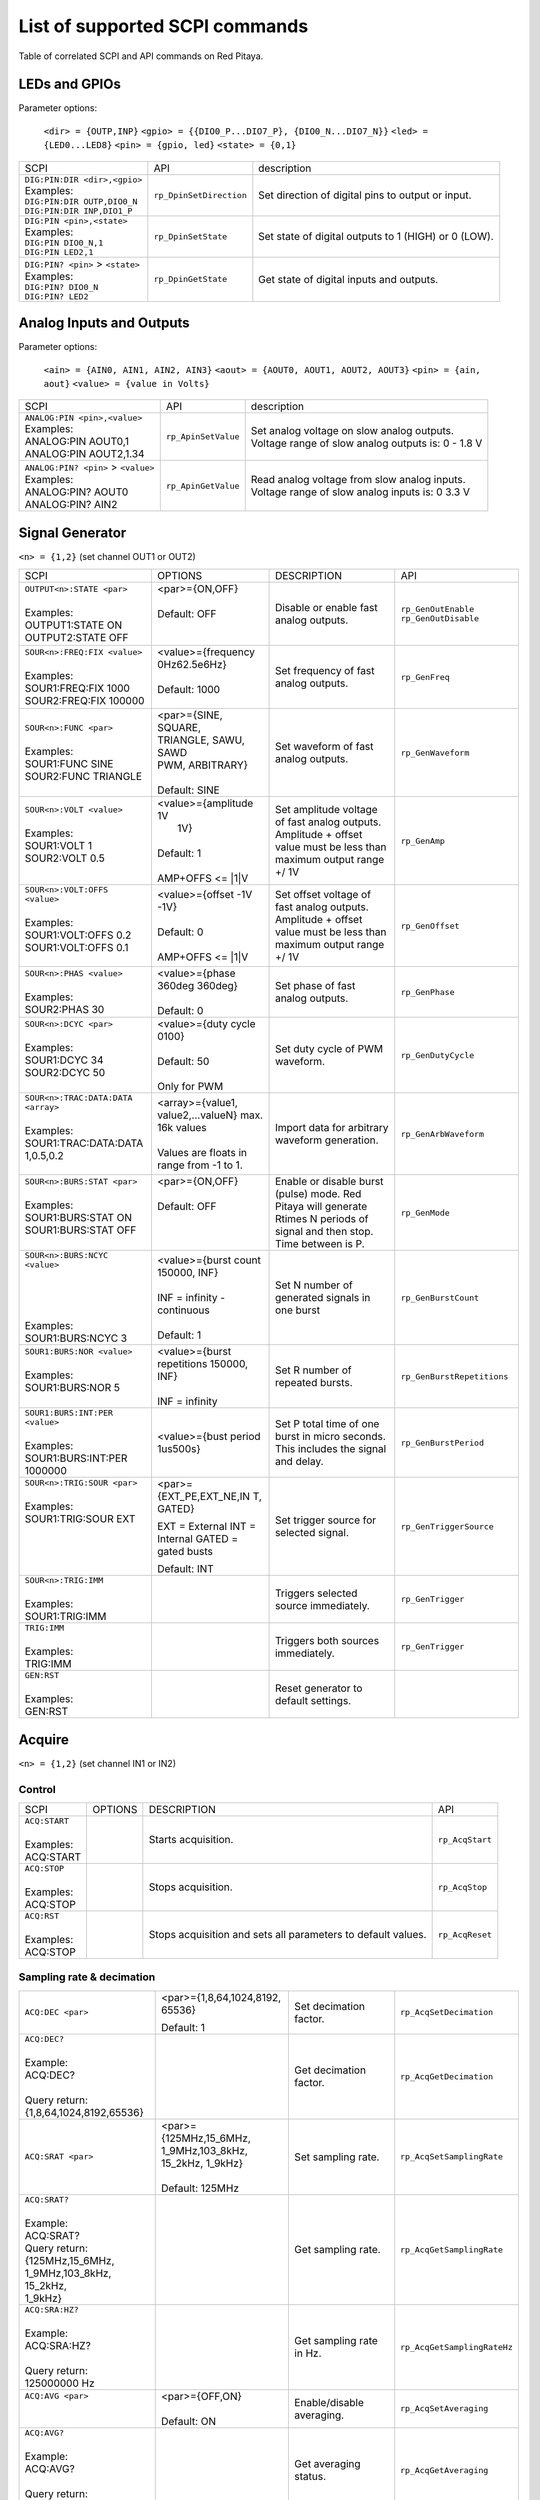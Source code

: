 *******************************
List of supported SCPI commands 
*******************************

.. (link - https://dl.dropboxusercontent.com/s/eiihbzicmucjtlz/SCPI_commands_beta_release.pdf)

Table of correlated SCPI and API commands on Red Pitaya.

==============
LEDs and GPIOs
==============

Parameter options:

   ``<dir> = {OUTP,INP}``
   ``<gpio> = {{DIO0_P...DIO7_P}, {DIO0_N...DIO7_N}}``
   ``<led> = {LED0...LED8}``
   ``<pin> = {gpio, led}``
   ``<state> = {0,1}``

.. tabularcolumns:: |p{28mm}|p{28mm}|p{28mm}|

+------------------------------------+-------------------------+------------------------------------------------------+
| SCPI                               | API                     | description                                          |
+------------------------------------+-------------------------+------------------------------------------------------+
| | ``DIG:PIN:DIR <dir>,<gpio>``     | ``rp_DpinSetDirection`` | Set direction of digital pins to output or input.    |
| | Examples:                        |                         |                                                      |                       
| | ``DIG:PIN:DIR OUTP,DIO0_N``      |                         |                                                      |  
| | ``DIG:PIN:DIR INP,DIO1_P``       |                         |                                                      |                  
+------------------------------------+-------------------------+------------------------------------------------------+
| | ``DIG:PIN <pin>,<state>``        | ``rp_DpinSetState``     | Set state of digital outputs to 1 (HIGH) or 0 (LOW). |
| | Examples:                        |                         |                                                      |
| | ``DIG:PIN DIO0_N,1``             |                         |                                                      |
| | ``DIG:PIN LED2,1``               |                         |                                                      |
+------------------------------------+-------------------------+------------------------------------------------------+
| | ``DIG:PIN? <pin>`` > ``<state>`` | ``rp_DpinGetState``     | Get state of digital inputs and outputs.             |
| | Examples:                        |                         |                                                      |
| | ``DIG:PIN? DIO0_N``              |                         |                                                      |
| | ``DIG:PIN? LED2``                |                         |                                                      |
+------------------------------------+-------------------------+------------------------------------------------------+

=========================
Analog Inputs and Outputs
=========================

Parameter options:

   ``<ain> = {AIN0, AIN1, AIN2, AIN3}``
   ``<aout> = {AOUT0, AOUT1, AOUT2, AOUT3}``
   ``<pin> = {ain, aout}``
   ``<value> = {value in Volts}``
   
.. tabularcolumns:: |p{28mm}|p{28mm}|p{28mm}|p{28mm}|

+---------------------------------------+---------------------+------------------------------------------------------+
| SCPI                                  | API                 | description                                          |
+---------------------------------------+---------------------+------------------------------------------------------+
| | ``ANALOG:PIN <pin>,<value>``        | ``rp_ApinSetValue`` | | Set analog voltage on slow analog outputs.         |
| | Examples:                           |                     | | Voltage range of slow analog outputs is: 0 - 1.8 V |
| | ANALOG:PIN AOUT0,1                  |                     |                                                      |
| | ANALOG:PIN AOUT2,1.34               |                     |                                                      |
+---------------------------------------+---------------------+------------------------------------------------------+
| | ``ANALOG:PIN? <pin>`` > ``<value>`` | ``rp_ApinGetValue`` | | Read analog voltage from slow analog inputs.       |
| | Examples:                           |                     | | Voltage range of slow analog inputs is: 0 3.3 V    |
| | ANALOG:PIN? AOUT0                   |                     |                                                      |
| | ANALOG:PIN? AIN2                    |                     |                                                      |
+---------------------------------------+---------------------+------------------------------------------------------+

================
Signal Generator
================

``<n> = {1,2}`` (set channel OUT1 or OUT2)

.. tabularcolumns:: |p{28mm}|p{28mm}|p{28mm}|p{28mm}|

+--------------------------------------+---------------------------+-----------------------------------+---------------------------------+
| SCPI                                 | OPTIONS                   | DESCRIPTION                       | API                             |
+--------------------------------------+---------------------------+-----------------------------------+---------------------------------+
| | ``OUTPUT<n>:STATE <par>``          | | <par>={ON,OFF}          | Disable or enable fast            | ``rp_GenOutEnable``             |
| |                                    | |                         | analog outputs.                   | ``rp_GenOutDisable``            |
| | Examples:                          | | Default: OFF            |                                   |                                 |
| | OUTPUT1:STATE ON                   | |                         |                                   |                                 |
| | OUTPUT2:STATE OFF                  | |                         |                                   |                                 |
+--------------------------------------+---------------------------+-----------------------------------+---------------------------------+
| | ``SOUR<n>:FREQ:FIX <value>``       | | <value>={frequency      | Set frequency of fast analog      | ``rp_GenFreq``                  |
| |                                    | | 0Hz62.5e6Hz}            | outputs.                          |                                 |
| | Examples:                          | |                         |                                   |                                 |
| | SOUR1:FREQ:FIX 1000                | | Default: 1000           |                                   |                                 |
| | SOUR2:FREQ:FIX 100000              | |                         |                                   |                                 |
+--------------------------------------+---------------------------+-----------------------------------+---------------------------------+
| | ``SOUR<n>:FUNC <par>``             | |  <par>={SINE, SQUARE,   | Set waveform of fast analog       | ``rp_GenWaveform``              |
| |                                    | |  TRIANGLE, SAWU, SAWD   | outputs.                          |                                 |
| | Examples:                          | |  PWM, ARBITRARY}        |                                   |                                 |
| | SOUR1:FUNC SINE                    | |                         |                                   |                                 |
| | SOUR2:FUNC TRIANGLE                | |  Default: SINE          |                                   |                                 |
+--------------------------------------+---------------------------+-----------------------------------+---------------------------------+
| | ``SOUR<n>:VOLT <value>``           | | <value>={amplitude 1V   | Set amplitude voltage of          | ``rp_GenAmp``                   |
| |                                    | |  1V}                    | fast analog outputs.              |                                 |
| | Examples:                          | |                         | Amplitude + offset value          |                                 |
| | SOUR1:VOLT 1                       | | Default: 1              | must be less than maximum         |                                 |
| | SOUR2:VOLT 0.5                     | |                         | output range +/ 1V                |                                 |
| |                                    | | AMP+OFFS <= \|1\|V      |                                   |                                 |
+--------------------------------------+---------------------------+-----------------------------------+---------------------------------+
| | ``SOUR<n>:VOLT:OFFS <value>``      | | <value>={offset -1V     | Set offset voltage of fast        | ``rp_GenOffset``                |
| |                                    | | -1V}                    | analog outputs. Amplitude         |                                 |
| | Examples:                          | |                         | + offset value must be less       |                                 |
| | SOUR1:VOLT:OFFS 0.2                | | Default: 0              | than maximum output range         |                                 |
| | SOUR1:VOLT:OFFS 0.1                | |                         | +/ 1V                             |                                 |
| |                                    | | AMP+OFFS <= \|1\|V      |                                   |                                 |
+--------------------------------------+---------------------------+-----------------------------------+---------------------------------+
| | ``SOUR<n>:PHAS <value>``           | | <value>={phase 360deg   | Set phase of fast analog          | ``rp_GenPhase``                 |
| |                                    |    360deg}                | outputs.                          |                                 |
| | Examples:                          | |                         |                                   |                                 |
| | SOUR2:PHAS 30                      | | Default: 0              |                                   |                                 |
+--------------------------------------+---------------------------+-----------------------------------+---------------------------------+
| | ``SOUR<n>:DCYC <par>``             | | <value>={duty cycle     | Set duty cycle of PWM             | ``rp_GenDutyCycle``             |
| |                                    |   0100}                   | waveform.                         |                                 |
| | Examples:                          | |                         |                                   |                                 |
| | SOUR1:DCYC 34                      | | Default: 50             |                                   |                                 |
| | SOUR2:DCYC 50                      | |                         |                                   |                                 |
| |                                    | | Only for PWM            |                                   |                                 |
+--------------------------------------+---------------------------+-----------------------------------+---------------------------------+
| | ``SOUR<n>:TRAC:DATA:DATA <array>`` | | <array>={value1,        | Import data for arbitrary         | ``rp_GenArbWaveform``           |
| |                                    |   value2,...valueN}       | waveform generation.              |                                 |
| | Examples:                          |   max. 16k values         |                                   |                                 |
| | SOUR1:TRAC:DATA:DATA               | |                         |                                   |                                 |
| | 1,0.5,0.2                          | | Values are floats in    |                                   |                                 |
| |                                    |   range from -1 to 1.     |                                   |                                 |
+--------------------------------------+---------------------------+-----------------------------------+---------------------------------+
| | ``SOUR<n>:BURS:STAT <par>``        | | <par>={ON,OFF}          | Enable or disable                 | ``rp_GenMode``                  |
| |                                    | |                         | burst (pulse) mode.               |                                 |
| | Examples:                          | | Default: OFF            | Red Pitaya will generate          |                                 |
| | SOUR1:BURS:STAT ON                 | |                         | Rtimes N periods of signal        |                                 |
| | SOUR1:BURS:STAT OFF                | |                         | and then stop. Time               |                                 |
| |                                    | |                         | between is P.                     |                                 |
+--------------------------------------+---------------------------+-----------------------------------+---------------------------------+
| | ``SOUR<n>:BURS:NCYC <value>``      | | <value>={burst count    | Set N number of generated         | ``rp_GenBurstCount``            |
| |                                    |   150000, INF}            | signals in one burst              |                                 |
| |                                    | |                         |                                   |                                 |
| |                                    | | INF = infinity -        |                                   |                                 |
| |                                    |   continuous              |                                   |                                 |
| | Examples:                          | |                         |                                   |                                 |
| | SOUR1:BURS:NCYC 3                  | | Default: 1              |                                   |                                 |
+--------------------------------------+---------------------------+-----------------------------------+---------------------------------+
| | ``SOUR1:BURS:NOR <value>``         | | <value>={burst          | Set R number of repeated bursts.  | ``rp_GenBurstRepetitions``      |
| |                                    | | repetitions 150000,     |                                   |                                 |
| | Examples:                          | | INF}                    |                                   |                                 |
| | SOUR1:BURS:NOR 5                   | |                         |                                   |                                 |
| |                                    | | INF = infinity          |                                   |                                 |
+--------------------------------------+---------------------------+-----------------------------------+---------------------------------+
| | ``SOUR1:BURS:INT:PER <value>``     | <value>={bust period      | Set P total time of one burst     | ``rp_GenBurstPeriod``           |
| |                                    | 1us500s}                  | in micro seconds. This            |                                 |
| | Examples:                          |                           | includes the signal and           |                                 |
| | SOUR1:BURS:INT:PER 1000000         |                           | delay.                            |                                 |
+--------------------------------------+---------------------------+-----------------------------------+---------------------------------+
| | ``SOUR<n>:TRIG:SOUR <par>``        | <par>={EXT_PE,EXT_NE,IN   | Set trigger source for            | ``rp_GenTriggerSource``         |
| |                                    | T, GATED}                 | selected signal.                  |                                 |
| | Examples:                          |                           |                                   |                                 |
| | SOUR1:TRIG:SOUR EXT                | EXT = External            |                                   |                                 |
| |                                    | INT = Internal            |                                   |                                 |
| |                                    | GATED = gated busts       |                                   |                                 |
| |                                    |                           |                                   |                                 |
| |                                    | Default: INT              |                                   |                                 |
+--------------------------------------+---------------------------+-----------------------------------+---------------------------------+
| | ``SOUR<n>:TRIG:IMM``               |                           | Triggers selected source          | ``rp_GenTrigger``               |
| |                                    |                           | immediately.                      |                                 |
| | Examples:                          |                           |                                   |                                 |
| | SOUR1:TRIG:IMM                     |                           |                                   |                                 |
+--------------------------------------+---------------------------+-----------------------------------+---------------------------------+
| | ``TRIG:IMM``                       |                           | Triggers both sources             | ``rp_GenTrigger``               |
| |                                    |                           | immediately.                      |                                 |
| | Examples:                          |                           |                                   |                                 |
| | TRIG:IMM                           |                           |                                   |                                 |
+--------------------------------------+---------------------------+-----------------------------------+---------------------------------+
| | ``GEN:RST``                        |                           | Reset generator to default        |                                 |
| |                                    |                           | settings.                         |                                 |
| | Examples:                          |                           |                                   |                                 |
| | GEN:RST                            |                           |                                   |                                 |
+--------------------------------------+---------------------------+-----------------------------------+---------------------------------+

=======
Acquire
=======

``<n> = {1,2}`` (set channel IN1 or IN2)

-------
Control
-------

.. tabularcolumns:: |p{28mm}|p{28mm}|p{28mm}|p{28mm}|

+--------------------------------------+---------------------------+-----------------------------------+---------------------------------+
| SCPI                                 | OPTIONS                   | DESCRIPTION                       | API                             |
+--------------------------------------+---------------------------+-----------------------------------+---------------------------------+
| | ``ACQ:START``                      |                           | Starts acquisition.               | ``rp_AcqStart``                 |
| |                                    |                           |                                   |                                 |
| | Examples:                          |                           |                                   |                                 |
| | ACQ:START                          |                           |                                   |                                 |
+--------------------------------------+---------------------------+-----------------------------------+---------------------------------+
| | ``ACQ:STOP``                       |                           | Stops acquisition.                | ``rp_AcqStop``                  |
| |                                    |                           |                                   |                                 |
| | Examples:                          |                           |                                   |                                 |
| | ACQ:STOP                           |                           |                                   |                                 |
+--------------------------------------+---------------------------+-----------------------------------+---------------------------------+
| | ``ACQ:RST``                        |                           | Stops acquisition and sets        | ``rp_AcqReset``                 |
| |                                    |                           | all parameters to default         |                                 |
| | Examples:                          |                           | values.                           |                                 |
| | ACQ:STOP                           |                           |                                   |                                 |
+--------------------------------------+---------------------------+-----------------------------------+---------------------------------+

--------------------------
Sampling rate & decimation
--------------------------

.. tabularcolumns:: |p{28mm}|p{28mm}|p{28mm}|p{28mm}|

+--------------------------------------+---------------------------+-----------------------------------+---------------------------------+
| ``ACQ:DEC <par>``                    | <par>={1,8,64,1024,8192,  | Set decimation factor.            | ``rp_AcqSetDecimation``         |
|                                      | 65536}                    |                                   |                                 |
|                                      |                           |                                   |                                 |
|                                      | Default: 1                |                                   |                                 |
+--------------------------------------+---------------------------+-----------------------------------+---------------------------------+
| | ``ACQ:DEC?``                       |                           | Get decimation factor.            | ``rp_AcqGetDecimation``         |
| |                                    |                           |                                   |                                 |
| | Example:                           |                           |                                   |                                 |
| | ACQ:DEC?                           |                           |                                   |                                 |
| |                                    |                           |                                   |                                 |
| | Query return:                      |                           |                                   |                                 |
| | {1,8,64,1024,8192,65536}           |                           |                                   |                                 |
+--------------------------------------+---------------------------+-----------------------------------+---------------------------------+
| ``ACQ:SRAT <par>``                   | | <par>={125MHz,15_6MHz,  | Set sampling rate.                | ``rp_AcqSetSamplingRate``       |
|                                      | | 1_9MHz,103_8kHz,        |                                   |                                 |
|                                      | | 15_2kHz, 1_9kHz}        |                                   |                                 |
|                                      | |                         |                                   |                                 |
|                                      | | Default: 125MHz         |                                   |                                 |
+--------------------------------------+---------------------------+-----------------------------------+---------------------------------+
| | ``ACQ:SRAT?``                      |                           | Get sampling rate.                | ``rp_AcqGetSamplingRate``       |
| |                                    |                           |                                   |                                 |
| | Example:                           |                           |                                   |                                 |
| | ACQ:SRAT?                          |                           |                                   |                                 |
| | Query return:                      |                           |                                   |                                 |
| | {125MHz,15_6MHz,                   |                           |                                   |                                 |
| | 1_9MHz,103_8kHz, 15_2kHz,          |                           |                                   |                                 |
| | 1_9kHz}                            |                           |                                   |                                 |
+--------------------------------------+---------------------------+-----------------------------------+---------------------------------+
| | ``ACQ:SRA:HZ?``                    |                           | Get sampling rate in Hz.          | ``rp_AcqGetSamplingRateHz``     |
| |                                    |                           |                                   |                                 |
| | Example:                           |                           |                                   |                                 |
| | ACQ:SRA:HZ?                        |                           |                                   |                                 |
| |                                    |                           |                                   |                                 |
| | Query return:                      |                           |                                   |                                 |
| | 125000000 Hz                       |                           |                                   |                                 |
+--------------------------------------+---------------------------+-----------------------------------+---------------------------------+
| | ``ACQ:AVG <par>``                  | | <par>={OFF,ON}          | Enable/disable averaging.         | ``rp_AcqSetAveraging``          |
| |                                    | |                         |                                   |                                 |
| |                                    | | Default: ON             |                                   |                                 |
+--------------------------------------+---------------------------+-----------------------------------+---------------------------------+
| | ``ACQ:AVG?``                       |                           | Get averaging status.             | ``rp_AcqGetAveraging``          |
| |                                    |                           |                                   |                                 |
| | Example:                           |                           |                                   |                                 |
| | ACQ:AVG?                           |                           |                                   |                                 |
| |                                    |                           |                                   |                                 |
| | Query return:                      |                           |                                   |                                 |
| | {OFF,ON}                           |                           |                                   |                                 |
+--------------------------------------+---------------------------+-----------------------------------+---------------------------------+

=======
Trigger
=======

.. tabularcolumns:: |p{28mm}|p{28mm}|p{28mm}|p{28mm}|

+--------------------------------------+---------------------------+-----------------------------------+---------------------------------+
| SCPI                                 | OPTIONS                   | DESCRIPTION                       | API                             |
+--------------------------------------+---------------------------+-----------------------------------+---------------------------------+
| | ``ACQ:TRIG <par>``                 | | <par>={DISABLED,NOW,    | Disable triggering, trigger       | ``rp_AcqSetTriggerSrc``         |
| |                                    |   CH1_PE,CH1_NE,CH2_PE,   | immediately or set trigger        |                                 |
| | Example:                           |   CH2_NE,EXT_PE,EXT_NE,   | source & edge.                    |                                 |
| | ACQ:TRIG CH1_PE                    |   AWG_PE, AWG_NE}         |                                   |                                 |
| |                                    | |                         |                                   |                                 |
| |                                    | | Default: DISABLED       |                                   |                                 |
+--------------------------------------+---------------------------+-----------------------------------+---------------------------------+
| | ``ACQ:TRIG:STAT?``                 |                           | Get trigger status.               | ``rp_AcqGetTriggerState``       |
| |                                    |                           |                                   |                                 |
| | Example:                           |                           |                                   | if DISABLED -> TD               |
| | ACQ:TRIG:STAT?                     |                           |                                   | else WAIT                       |
| |                                    |                           |                                   |                                 |
| | Query return:                      |                           |                                   |                                 |
| | {WAIT,TD}                          |                           |                                   |                                 |
+--------------------------------------+---------------------------+-----------------------------------+---------------------------------+
| | ``ACQ:TRIG:DLY <par>``             | | <par>={value in         | Set trigger delay in samples.     | ``rp_AcqSetTriggerDelay``       |
| |                                    | | samples}                |                                   |                                 |
| | Example:                           | |                         |                                   |                                 |
| | ACQ:TRIG:DLY 2314                  | | Default: 0              |                                   |                                 |
+--------------------------------------+---------------------------+-----------------------------------+---------------------------------+
| | ``ACQ:TRIG:DLY?``                  |                           | Get trigger delay in samples.     | ``rp_AcqGetTriggerDelay``       |
| | Example:                           |                           |                                   |                                 |
| | ACQ:TRIG:DLY?                      |                           |                                   |                                 |
| |                                    |                           |                                   |                                 |
| | Query return:                      |                           |                                   |                                 |
| | 2314                               |                           |                                   |                                 |
+--------------------------------------+---------------------------+-----------------------------------+---------------------------------+
| | ``ACQ:TRIG:DLY:NS <par>``          | <par>={value in ns}       | Set trigger delay in ns.          | ``rp_AcqSetTriggerDelayNs``     |
| |                                    |                           |                                   |                                 |
| | Example:                           | Default: 0                |                                   |                                 |
| | ACQ:TRIG:DLY:NS 128                |                           |                                   |                                 |
+--------------------------------------+---------------------------+-----------------------------------+---------------------------------+
| | ``ACQ:TRIG:DLY:NS?``               |                           | Get trigger delay in ns.          | ``rp_AcqGetTriggerDelayNs``     |
| |                                    |                           |                                   |                                 |
| | Example:                           |                           |                                   |                                 |
| | ACQ:TRIG:DLY:NS?                   |                           |                                   |                                 |
| |                                    |                           |                                   |                                 |
| | Query return:                      |                           |                                   |                                 |
| | 128 ns                             |                           |                                   |                                 |
+--------------------------------------+---------------------------+-----------------------------------+---------------------------------+
| | ``ACQ:SOUR<n>:GAIN <par>``         | <par>={LV,HV}             | Set gain settings to HIGH         | ``rp_AcqSetGain``               |
| |                                    |                           | or LOW. This gain is              |                                 |
| | Example:                           | Default: LV               | referring to jumper settings      |                                 |
| | ACQ:SOUR1:GAIN LV                  |                           | on Red Pitaya fast analog         |                                 |
| |                                    |                           | inputs.                           |                                 |
+--------------------------------------+---------------------------+-----------------------------------+---------------------------------+
| | ``ACQ:TRIG:LEV <par>``             | <par>={value in mV}       | Set trigger level in mV.          | ``rp_AcqSetChannelThreshold``   |
| |                                    |                           |                                   |                                 |
| | Example:                           | Default: 0                |                                   |                                 |
| | ACQ:TRIG:LEV 125 mV                |                           |                                   |                                 |
+--------------------------------------+---------------------------+-----------------------------------+---------------------------------+
| | ``ACQ:TRIG:LEV?``                  |                           | Get trigger level in mV.          | ``rp_AcqGetChannelThreshold``   |
| |                                    |                           |                                   |                                 |
| | Example:                           |                           |                                   |                                 |
| | ACQ:TRIG:LEV?                      |                           |                                   |                                 |
| |                                    |                           |                                   |                                 |
| | Query return:                      |                           |                                   |                                 |
| | 123 mV                             |                           |                                   |                                 |
+--------------------------------------+---------------------------+-----------------------------------+---------------------------------+

=============
Data pointers
=============

.. tabularcolumns:: |p{28mm}|p{28mm}|p{28mm}|p{28mm}|

+--------------------------------------+---------------------------+-----------------------------------+---------------------------------+
| SCPI                                 | OPTIONS                   | DESCRIPTION                       | API                             |
+--------------------------------------+---------------------------+-----------------------------------+---------------------------------+
| | ``ACQ:WPOS?``                      |                           | Returns current position of       | ``rp_AcqGetWritePointer``       |
| |                                    |                           | write pointer.                    |                                 |
| | Example:                           |                           |                                   |                                 |
| | ACQ:WPOS?                          |                           |                                   |                                 |
| |                                    |                           |                                   |                                 |
| | Query return:                      |                           |                                   |                                 |
| | {write pointer position}           |                           |                                   |                                 |
+--------------------------------------+---------------------------+-----------------------------------+---------------------------------+
| | ``ACQ:TPOS?``                      |                           | Returns position where            | ``rp_AcqGetWritePointerAtTrig`` |
| |                                    |                           | trigger event appeared.           |                                 |
| | Example:                           |                           |                                   |                                 |
| | ACQ:TPOS?                          |                           |                                   |                                 |
| |                                    |                           |                                   |                                 |
| | Query return:                      |                           |                                   |                                 |
| | 1234                               |                           |                                   |                                 |
+--------------------------------------+---------------------------+-----------------------------------+---------------------------------+

=========
Data read
=========

.. tabularcolumns:: |p{28mm}|p{28mm}|p{28mm}|p{28mm}|

+--------------------------------------+---------------------------+-----------------------------------+---------------------------------+
| SCPI                                 | OPTIONS                   | DESCRIPTION                       | API                             |
+--------------------------------------+---------------------------+-----------------------------------+---------------------------------+
| | ``ACQ:DATA:UNITS <PAR>``           | <par>={RAW, VOLTS}        | Selects units in which            | ``rp_AcqScpiDataUnits``         |
| |                                    |                           | acquired data will be             |                                 |
| | Example:                           | Default: VOLTS            | returned.                         |                                 |
| | ACQ:GET:DATA:UNITS RAW             |                           |                                   |                                 |
+--------------------------------------+---------------------------+-----------------------------------+---------------------------------+
| | ``ACQ:DATA:FORMAT <PAR>``          | <par>={FLOAT, ASCII}      | Selects format acquired data      | ``rp_AcqScpiDataFormat``        |
| |                                    |                           | will be returned.                 |                                 |
| | Example:                           | Default: FLOAT            |                                   |                                 |
| | ACQ:GET:DATA:FORMAT ASCII          |                           |                                   |                                 |
+--------------------------------------+---------------------------+-----------------------------------+---------------------------------+
| | ``ACQ:SOUR<n>:DATA:STA:END?``      | | <start_pos>             | Read samples from start to        | ``rp_AcqGetDataPosRaw``         |
| | ``<start_pos>,<end_pos>``          |   ={0,1,...,16384}        | stop position.                    | ``rp_AcqGetDataPosV``           |
| |                                    | |                         |                                   |                                 |
| | Example:                           | | <stop_pos>              |                                   |                                 |
| | ACQ:SOUR1:GET:DATA 10,13           |   ={0,1,...16384}         |                                   |                                 |
| |                                    | | stop_pos > start_pos    |                                   |                                 |
| | Query return:                      |                           |                                   |                                 |
| | {123,231,-231}                     |                           |                                   |                                 |
+--------------------------------------+---------------------------+-----------------------------------+---------------------------------+
| | ``ACQ:SOUR<n>:DATA:STA:N?``        |                           | Read m samples from start         | ``rp_AcqGetDataRaw``            |
| | ``<start_pos>,<m>``                |                           | position on.                      | ``rp_AcqGetDataV``              |
| |                                    |                           |                                   |                                 |
| | Example:                           |                           |                                   |                                 |
| | ACQ:SOUR1:DATA? 10,3               |                           |                                   |                                 |
| |                                    |                           |                                   |                                 |
| | Query return:                      |                           |                                   |                                 |
| | {1.2,3.2,-1.2}                     |                           |                                   |                                 |
+--------------------------------------+---------------------------+-----------------------------------+---------------------------------+
| | ``ACQ:SOUR<n>:DATA?``              |                           | Read full buf. size starting      | | ``rp_AcqGetOldestDataRaw``    |
| |                                    |                           | from oldest sample in             | | ``rp_AcqGetOldestDataV``      |
| | Example:                           |                           | buffer (this is first sample      | |                               |
| | ACQ:SOUR2:DATA?                    |                           | after trigger delay). Trigger     | | size=buf_size!                |
| |                                    |                           | delay by default is set to        |                                 |
| | Query return:                      |                           | zero (in samples or in            |                                 |
| | {1.2,3.2,...,-1.2}                 |                           | seconds). If trigger delay is     |                                 |
| |                                    |                           | set to zero it will read full     |                                 |
| |                                    |                           | buf. size starting from           |                                 |
| |                                    |                           | trigger.                          |                                 |
+--------------------------------------+---------------------------+-----------------------------------+---------------------------------+
| | ``ACQ:SOUR<n>:DATA:OLD:N?<m>``     |                           | Read m samples after              | ``rp_AcqGetOldestDataRaw``      |
| |                                    |                           | trigger delay, starting from      | ``rp_AcqGetOldestDataV``        |
| | Example:                           |                           | oldest sample in buffer (this     |                                 |
| | ACQ:SOUR2:DATA:OLD? 3              |                           | is first sample after trigger     |                                 |
| |                                    |                           | delay). Trigger delay by          |                                 |
| | Query return:                      |                           | default is set to zero (in        |                                 |
| | {1.2,3.2,-1.2}                     |                           | samples or in seconds). If        |                                 |
|                                      |                           | trigger delay is set to zero it   |                                 |
|                                      |                           | will read m samples starting      |                                 |
|                                      |                           | from trigger.                     |                                 |
+--------------------------------------+---------------------------+-----------------------------------+---------------------------------+
| | ``ACQ:SOUR<n>:DATA:LAT:N?<m>``     |                           | Read m samples before             | ``rp_AcqGetLatestDataRaw``      |
| |                                    |                           | trigger delay. Trigger delay      | ``rp_AcqGetLatestDataV``        |
| | Example:                           |                           | by default is set to zero (in     |                                 |
| | ACQ:SOUR1:DATA:LAT? 3              |                           | samples or in seconds). If        |                                 |
| |                                    |                           | trigger delay is set to zero it   |                                 |
| | Query return:                      |                           | will read m samples before        |                                 |
| | {1.2,3.2,-1.2}                     |                           | trigger.                          |                                 |
+--------------------------------------+---------------------------+-----------------------------------+---------------------------------+
| | ``ACQ:BUF:SIZE?``                  |                           |  Returns buffer size.             | ``rp_AcqGetBufSize``            |
| |                                    |                           |                                   |                                 |
| | Example:                           |                           |                                   |                                 |
| | ACQ:BUF:SIZE?                      |                           |                                   |                                 |
| |                                    |                           |                                   |                                 |
| | Query return:                      |                           |                                   |                                 |
| | 16384                              |                           |                                   |                                 |
+--------------------------------------+---------------------------+-----------------------------------+---------------------------------+ 

